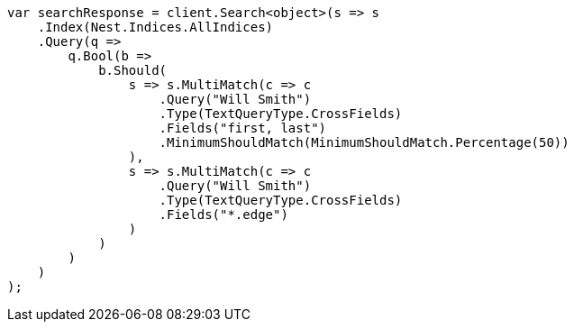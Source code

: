 ////
IMPORTANT NOTE
==============
This file is generated from method Line438 in https://github.com/elastic/elasticsearch-net/tree/master/src/Examples/Examples/QueryDsl/MultiMatchQueryPage.cs#L414-L468.
If you wish to submit a PR to change this example, please change the source method above
and run dotnet run -- asciidoc in the ExamplesGenerator project directory.
////
[source, csharp]
----
var searchResponse = client.Search<object>(s => s
    .Index(Nest.Indices.AllIndices)
    .Query(q =>
        q.Bool(b =>
            b.Should(
                s => s.MultiMatch(c => c
                    .Query("Will Smith")
                    .Type(TextQueryType.CrossFields)
                    .Fields("first, last")
                    .MinimumShouldMatch(MinimumShouldMatch.Percentage(50))
                ),
                s => s.MultiMatch(c => c
                    .Query("Will Smith")
                    .Type(TextQueryType.CrossFields)
                    .Fields("*.edge")
                )
            )
        )
    )
);
----
